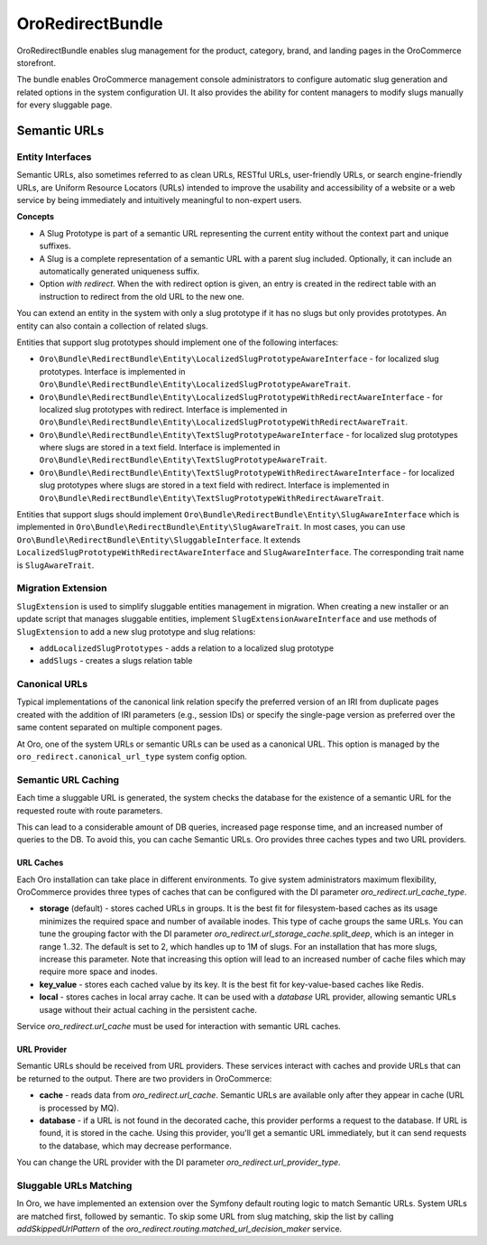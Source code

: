 .. _bundle-docs-commerce-redireect-bundle:

OroRedirectBundle
=================

OroRedirectBundle enables slug management for the product, category, brand, and landing pages in the OroCommerce storefront.

The bundle enables OroCommerce management console administrators to configure automatic slug generation and related options in the system configuration UI. It also provides the ability for content managers to modify slugs manually for every sluggable page.

Semantic URLs
-------------

Entity Interfaces
^^^^^^^^^^^^^^^^^

Semantic URLs, also sometimes referred to as clean URLs, RESTful URLs, user-friendly URLs, or search engine-friendly URLs, are Uniform Resource Locators (URLs) intended to improve the usability and accessibility of a website or a web service by being immediately and intuitively meaningful to non-expert users.

**Concepts**

- A Slug Prototype is part of a semantic URL representing the current entity without the context part and unique suffixes.

- A Slug is a complete representation of a semantic URL with a parent slug included. Optionally, it can include an automatically generated uniqueness suffix.

- Option *with redirect*. When the with redirect option is given, an entry is created in the redirect table with an instruction to redirect from the old URL to the new one.

You can extend an entity in the system with only a slug prototype if it has no slugs but only provides prototypes. An entity can also contain a collection of related slugs.

Entities that support slug prototypes should implement one of the following interfaces:

- ``Oro\Bundle\RedirectBundle\Entity\LocalizedSlugPrototypeAwareInterface`` - for localized slug prototypes. Interface is implemented in ``Oro\Bundle\RedirectBundle\Entity\LocalizedSlugPrototypeAwareTrait``.
- ``Oro\Bundle\RedirectBundle\Entity\LocalizedSlugPrototypeWithRedirectAwareInterface`` - for localized slug prototypes with redirect. Interface is implemented in ``Oro\Bundle\RedirectBundle\Entity\LocalizedSlugPrototypeWithRedirectAwareTrait``.
- ``Oro\Bundle\RedirectBundle\Entity\TextSlugPrototypeAwareInterface`` - for localized slug prototypes where slugs are stored in a text field. Interface is implemented in ``Oro\Bundle\RedirectBundle\Entity\TextSlugPrototypeAwareTrait``.
- ``Oro\Bundle\RedirectBundle\Entity\TextSlugPrototypeWithRedirectAwareInterface`` - for localized slug prototypes where slugs are stored in a text field with redirect. Interface is implemented in ``Oro\Bundle\RedirectBundle\Entity\TextSlugPrototypeWithRedirectAwareTrait``.

Entities that support slugs should implement ``Oro\Bundle\RedirectBundle\Entity\SlugAwareInterface`` which is implemented in ``Oro\Bundle\RedirectBundle\Entity\SlugAwareTrait``.
In most cases, you can use ``Oro\Bundle\RedirectBundle\Entity\SluggableInterface``. It extends ``LocalizedSlugPrototypeWithRedirectAwareInterface`` and ``SlugAwareInterface``. The corresponding trait name is ``SlugAwareTrait``.

.. _bundle-docs-commerce-redireect-bundle-migration-extension:

Migration Extension
^^^^^^^^^^^^^^^^^^^

``SlugExtension`` is used to simplify sluggable entities management in migration. When creating a new installer or an update script that manages sluggable entities, implement ``SlugExtensionAwareInterface`` and use methods of ``SlugExtension`` to add a new slug prototype and slug relations:

- ``addLocalizedSlugPrototypes`` - adds a relation to a localized slug prototype
- ``addSlugs`` - creates a slugs relation table

Canonical URLs
^^^^^^^^^^^^^^

Typical implementations of the canonical link relation specify the preferred version of an IRI from duplicate pages created with the addition of IRI parameters (e.g., session IDs) or specify the single-page version as preferred over the same content separated on multiple component pages.

At Oro, one of the system URLs or semantic URLs can be used as a canonical URL. This option is managed by the ``oro_redirect.canonical_url_type`` system config option.

Semantic URL Caching
^^^^^^^^^^^^^^^^^^^^

Each time a sluggable URL is generated, the system checks the database for the existence of a semantic URL for the requested route with route parameters.

This can lead to a considerable amount of DB queries, increased page response time, and an increased number of queries to the DB. To avoid this, you can cache Semantic URLs. Oro provides three caches types and two URL providers.

URL Caches
~~~~~~~~~~

Each Oro installation can take place in different environments. To give system administrators maximum flexibility, OroCommerce provides three types of caches that can be configured with the DI parameter `oro_redirect.url_cache_type`.

- **storage** (default) - stores cached URLs in groups. It is the best fit for filesystem-based caches as its usage minimizes the required space and number of available inodes. This type of cache groups the same URLs. You can tune the grouping factor with the DI parameter `oro_redirect.url_storage_cache.split_deep`, which is an integer in range 1..32. The default is set to 2, which handles up to 1M of slugs. For an installation that has more slugs, increase this parameter. Note that increasing this option will lead to an increased number of cache files which may require more space and inodes.

- **key_value** - stores each cached value by its key. It is the best fit for key-value-based caches like Redis.

- **local** - stores caches in local array cache. It can be used with a `database` URL provider, allowing semantic URLs usage without their actual caching in the persistent cache.

Service `oro_redirect.url_cache`  must be used for interaction with semantic URL caches.

URL Provider
~~~~~~~~~~~~

Semantic URLs should be received from URL providers. These services interact with caches and provide URLs that can be returned to the output.
There are two providers in OroCommerce:

- **cache** - reads data from `oro_redirect.url_cache`. Semantic URLs are available only after they appear in cache (URL is processed by MQ).

- **database** - if a URL is not found in the decorated cache, this provider performs a request to the database. If URL is found, it is stored in the cache. Using this provider, you'll get a semantic URL immediately, but it can send requests to the database, which may decrease performance.

You can change the URL provider with the DI parameter `oro_redirect.url_provider_type`.

Sluggable URLs Matching
^^^^^^^^^^^^^^^^^^^^^^^

In Oro, we have implemented an extension over the Symfony default routing logic to match Semantic URLs. System URLs are matched first, followed by semantic.
To skip some URL from slug matching, skip the list by calling `addSkippedUrlPattern` of  the `oro_redirect.routing.matched_url_decision_maker` service.

